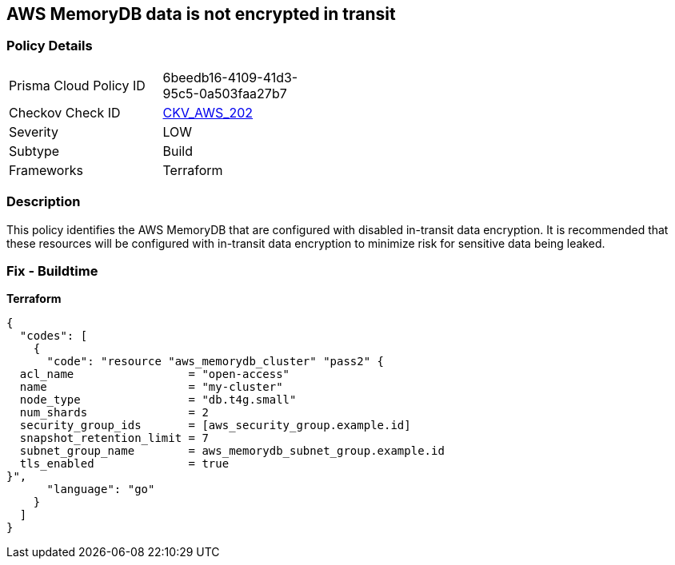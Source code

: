 == AWS MemoryDB data is not encrypted in transit


=== Policy Details 

[width=45%]
[cols="1,1"]
|=== 
|Prisma Cloud Policy ID 
| 6beedb16-4109-41d3-95c5-0a503faa27b7

|Checkov Check ID 
| https://github.com/bridgecrewio/checkov/tree/master/checkov/terraform/checks/resource/aws/MemoryDBClusterIntransitEncryption.py[CKV_AWS_202]

|Severity
|LOW

|Subtype
|Build

|Frameworks
|Terraform

|=== 



=== Description 


This policy identifies the AWS MemoryDB  that are configured with disabled in-transit data encryption.
It is recommended that these resources will be configured with in-transit data encryption to minimize risk for sensitive data being leaked.

=== Fix - Buildtime


*Terraform* 




[source,go]
----
{
  "codes": [
    {
      "code": "resource "aws_memorydb_cluster" "pass2" {
  acl_name                 = "open-access"
  name                     = "my-cluster"
  node_type                = "db.t4g.small"
  num_shards               = 2
  security_group_ids       = [aws_security_group.example.id]
  snapshot_retention_limit = 7
  subnet_group_name        = aws_memorydb_subnet_group.example.id
  tls_enabled              = true
}",
      "language": "go"
    }
  ]
}
----
